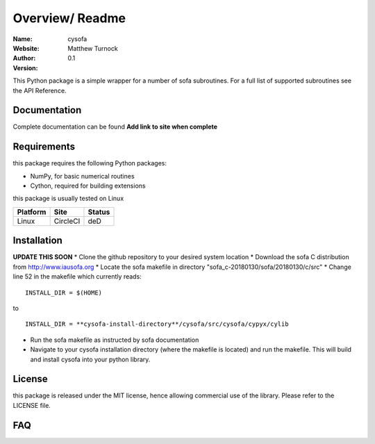 Overview/ Readme
================

:Name: cysofa
:Website:
:Author: Matthew Turnock
:Version: 0.1



This Python package is a simple wrapper for a number of sofa subroutines. For a full list of supported subroutines see the API Reference.

.. image:: 
   :align: center

Documentation
-------------

Complete documentation can be found **Add link to site when complete**


Requirements
------------

this package requires the following Python packages:

* NumPy, for basic numerical routines
* Cython, required for building extensions

this package is usually tested on Linux

==============  ============  ===================
Platform        Site          Status
==============  ============  ===================
Linux           CircleCI      deD

==============  ============  ===================

Installation
------------
**UPDATE THIS SOON**
* Clone the github repository to your desired system location
* Download the sofa C distribution from http://www.iausofa.org
* Locate the sofa makefile in directory "sofa_c-20180130/sofa/20180130/c/src"
* Change line 52 in the makefile which currently reads:

::

 INSTALL_DIR = $(HOME)

to

::

 INSTALL_DIR = **cysofa-install-directory**/cysofa/src/cysofa/cypyx/cylib

* Run the sofa makefile as instructed by sofa documentation
* Navigate to your cysofa installation directory (where the makefile is located) and run the makefile. This will build and install cysofa into your python library.

License
-------

this package is released under the MIT license, hence allowing commercial
use of the library. Please refer to the LICENSE file.

FAQ
---

